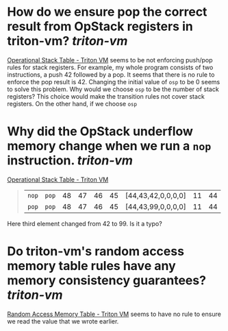 * How do we ensure pop the correct result from OpStack registers in triton-vm? [[triton-vm]]
[[https://triton-vm.org/spec/operational-stack-table.html][Operational Stack Table - Triton VM]] seems to be not enforcing push/pop rules for stack registers. For example, my whole program consists of two instructions, a push 42 followed by a pop. It seems that there is no rule to enforce the pop result is 42. Changing the initial value of ~osp~ to be 0 seems to solve this problem. Why would we choose ~osp~ to be the number of stack registers? This choice would make the transition rules not cover stack registers. On the other hand, if we choose ~osp~
* Why did the OpStack underflow memory change when we run a ~nop~ instruction. [[triton-vm]] 
[[https://triton-vm.org/spec/operational-stack-table.html][Operational Stack Table - Triton VM]]
#+BEGIN_QUOTE
|  ~nop~  |  ~pop~  | 48 | 47 | 46 | 45 | [44,43,42,0,0,0,0] | 11 | 44 |
|  ~pop~  |  ~pop~  | 48 | 47 | 46 | 45 | [44,43,99,0,0,0,0] | 11 | 44 |
#+END_QUOTE
Here third element changed from 42 to 99. Is it a typo?
* Do triton-vm's random access memory table rules have any memory consistency guarantees? [[triton-vm]]
[[https://triton-vm.org/spec/random-access-memory-table.html][Random Access Memory Table - Triton VM]] seems to have no rule to ensure we read the value that we wrote earlier.